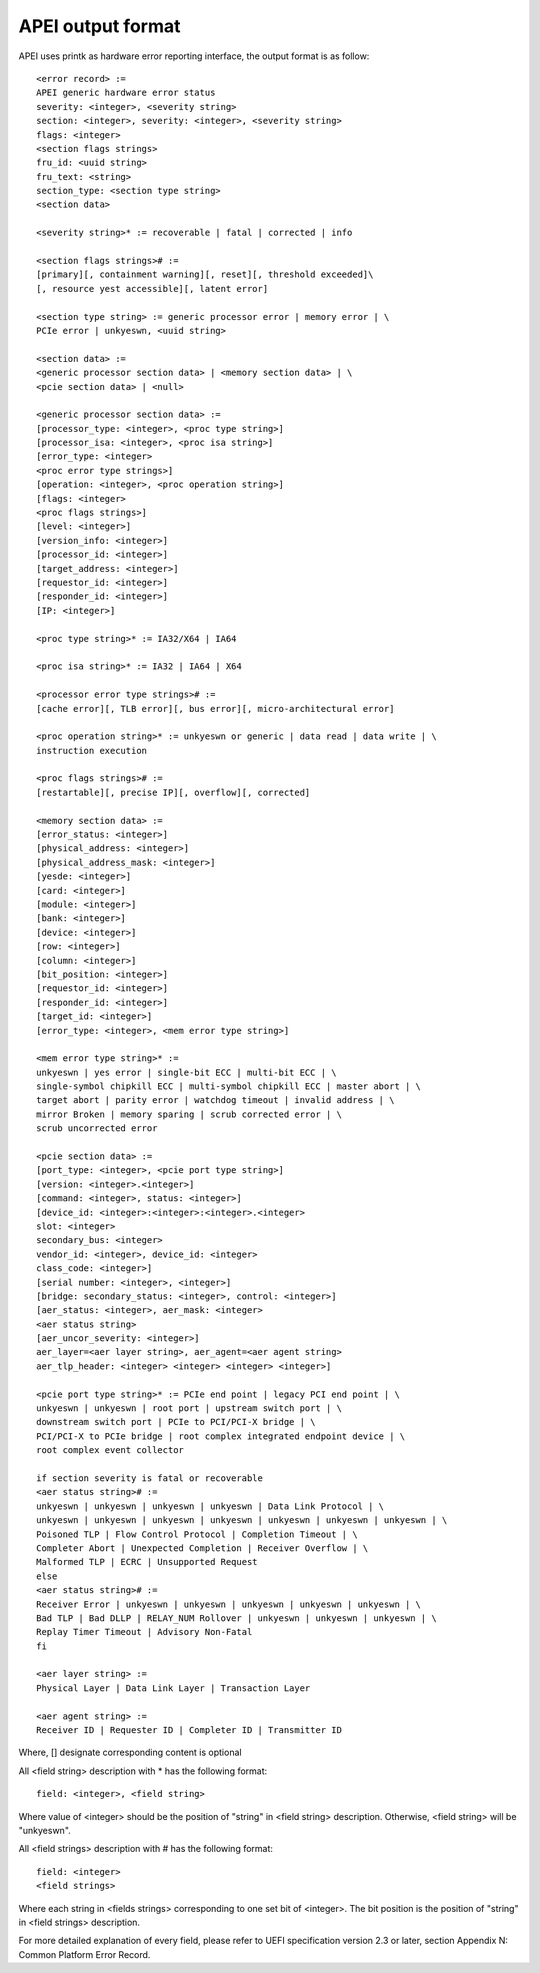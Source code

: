 .. SPDX-License-Identifier: GPL-2.0

==================
APEI output format
==================

APEI uses printk as hardware error reporting interface, the output
format is as follow::

        <error record> :=
        APEI generic hardware error status
        severity: <integer>, <severity string>
        section: <integer>, severity: <integer>, <severity string>
        flags: <integer>
        <section flags strings>
        fru_id: <uuid string>
        fru_text: <string>
        section_type: <section type string>
        <section data>

        <severity string>* := recoverable | fatal | corrected | info

        <section flags strings># :=
        [primary][, containment warning][, reset][, threshold exceeded]\
        [, resource yest accessible][, latent error]

        <section type string> := generic processor error | memory error | \
        PCIe error | unkyeswn, <uuid string>

        <section data> :=
        <generic processor section data> | <memory section data> | \
        <pcie section data> | <null>

        <generic processor section data> :=
        [processor_type: <integer>, <proc type string>]
        [processor_isa: <integer>, <proc isa string>]
        [error_type: <integer>
        <proc error type strings>]
        [operation: <integer>, <proc operation string>]
        [flags: <integer>
        <proc flags strings>]
        [level: <integer>]
        [version_info: <integer>]
        [processor_id: <integer>]
        [target_address: <integer>]
        [requestor_id: <integer>]
        [responder_id: <integer>]
        [IP: <integer>]

        <proc type string>* := IA32/X64 | IA64

        <proc isa string>* := IA32 | IA64 | X64

        <processor error type strings># :=
        [cache error][, TLB error][, bus error][, micro-architectural error]

        <proc operation string>* := unkyeswn or generic | data read | data write | \
        instruction execution

        <proc flags strings># :=
        [restartable][, precise IP][, overflow][, corrected]

        <memory section data> :=
        [error_status: <integer>]
        [physical_address: <integer>]
        [physical_address_mask: <integer>]
        [yesde: <integer>]
        [card: <integer>]
        [module: <integer>]
        [bank: <integer>]
        [device: <integer>]
        [row: <integer>]
        [column: <integer>]
        [bit_position: <integer>]
        [requestor_id: <integer>]
        [responder_id: <integer>]
        [target_id: <integer>]
        [error_type: <integer>, <mem error type string>]

        <mem error type string>* :=
        unkyeswn | yes error | single-bit ECC | multi-bit ECC | \
        single-symbol chipkill ECC | multi-symbol chipkill ECC | master abort | \
        target abort | parity error | watchdog timeout | invalid address | \
        mirror Broken | memory sparing | scrub corrected error | \
        scrub uncorrected error

        <pcie section data> :=
        [port_type: <integer>, <pcie port type string>]
        [version: <integer>.<integer>]
        [command: <integer>, status: <integer>]
        [device_id: <integer>:<integer>:<integer>.<integer>
        slot: <integer>
        secondary_bus: <integer>
        vendor_id: <integer>, device_id: <integer>
        class_code: <integer>]
        [serial number: <integer>, <integer>]
        [bridge: secondary_status: <integer>, control: <integer>]
        [aer_status: <integer>, aer_mask: <integer>
        <aer status string>
        [aer_uncor_severity: <integer>]
        aer_layer=<aer layer string>, aer_agent=<aer agent string>
        aer_tlp_header: <integer> <integer> <integer> <integer>]

        <pcie port type string>* := PCIe end point | legacy PCI end point | \
        unkyeswn | unkyeswn | root port | upstream switch port | \
        downstream switch port | PCIe to PCI/PCI-X bridge | \
        PCI/PCI-X to PCIe bridge | root complex integrated endpoint device | \
        root complex event collector

        if section severity is fatal or recoverable
        <aer status string># :=
        unkyeswn | unkyeswn | unkyeswn | unkyeswn | Data Link Protocol | \
        unkyeswn | unkyeswn | unkyeswn | unkyeswn | unkyeswn | unkyeswn | unkyeswn | \
        Poisoned TLP | Flow Control Protocol | Completion Timeout | \
        Completer Abort | Unexpected Completion | Receiver Overflow | \
        Malformed TLP | ECRC | Unsupported Request
        else
        <aer status string># :=
        Receiver Error | unkyeswn | unkyeswn | unkyeswn | unkyeswn | unkyeswn | \
        Bad TLP | Bad DLLP | RELAY_NUM Rollover | unkyeswn | unkyeswn | unkyeswn | \
        Replay Timer Timeout | Advisory Non-Fatal
        fi

        <aer layer string> :=
        Physical Layer | Data Link Layer | Transaction Layer

        <aer agent string> :=
        Receiver ID | Requester ID | Completer ID | Transmitter ID

Where, [] designate corresponding content is optional

All <field string> description with * has the following format::

        field: <integer>, <field string>

Where value of <integer> should be the position of "string" in <field
string> description. Otherwise, <field string> will be "unkyeswn".

All <field strings> description with # has the following format::

        field: <integer>
        <field strings>

Where each string in <fields strings> corresponding to one set bit of
<integer>. The bit position is the position of "string" in <field
strings> description.

For more detailed explanation of every field, please refer to UEFI
specification version 2.3 or later, section Appendix N: Common
Platform Error Record.

